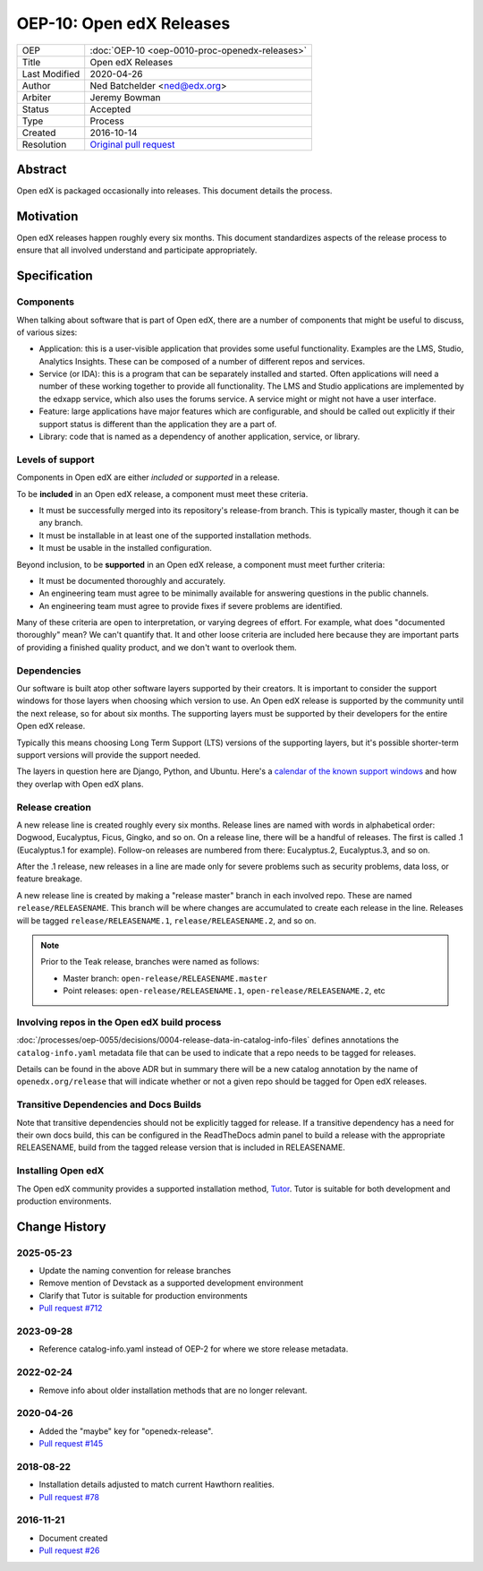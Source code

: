 OEP-10: Open edX Releases
#########################

+---------------+---------------------------------------------------+
| OEP           | :doc:`OEP-10 <oep-0010-proc-openedx-releases>`    |
+---------------+---------------------------------------------------+
| Title         | Open edX Releases                                 |
+---------------+---------------------------------------------------+
| Last Modified | 2020-04-26                                        |
+---------------+---------------------------------------------------+
| Author        | Ned Batchelder <ned@edx.org>                      |
+---------------+---------------------------------------------------+
| Arbiter       | Jeremy Bowman                                     |
+---------------+---------------------------------------------------+
| Status        | Accepted                                          |
+---------------+---------------------------------------------------+
| Type          | Process                                           |
+---------------+---------------------------------------------------+
| Created       | 2016-10-14                                        |
+---------------+---------------------------------------------------+
| Resolution    | `Original pull request`_                          |
+---------------+---------------------------------------------------+

.. _Original pull request: https://github.com/openedx/open-edx-proposals/pull/26

..
    - Expectations for component owners


Abstract
********

Open edX is packaged occasionally into releases. This document details the
process.


Motivation
**********

Open edX releases happen roughly every six months.  This document standardizes
aspects of the release process to ensure that all involved understand and
participate appropriately.


Specification
*************


Components
==========

When talking about software that is part of Open edX, there are a number of
components that might be useful to discuss, of various sizes:

- Application: this is a user-visible application that provides some useful
  functionality.  Examples are the LMS, Studio, Analytics Insights.  These can
  be composed of a number of different repos and services.

- Service (or IDA): this is a program that can be separately installed and
  started.  Often applications will need a number of these working together to
  provide all functionality.  The LMS and Studio applications are implemented
  by the edxapp service, which also uses the forums service.  A service might
  or might not have a user interface.

- Feature: large applications have major features which are configurable, and
  should be called out explicitly if their support status is different than the
  application they are a part of.

- Library: code that is named as a dependency of another application, service,
  or library.


Levels of support
=================

Components in Open edX are either *included* or *supported* in a release.

To be **included** in an Open edX release, a component must meet these
criteria.

- It must be successfully merged into its repository's release-from branch.
  This is typically master, though it can be any branch.

- It must be installable in at least one of the supported installation methods.

- It must be usable in the installed configuration.

Beyond inclusion, to be **supported** in an Open edX release, a component must
meet further criteria:

- It must be documented thoroughly and accurately.

- An engineering team must agree to be
  minimally available for answering questions in the public channels.

- An engineering team must agree to provide
  fixes if severe problems are identified.

Many of these criteria are open to interpretation, or varying degrees of
effort. For example, what does "documented thoroughly" mean? We can't quantify
that. It and other loose criteria are included here because they are important
parts of providing a finished quality product, and we don't want to overlook
them.


Dependencies
============

Our software is built atop other software layers supported by their creators.
It is important to consider the support windows for those layers when choosing
which version to use.  An Open edX release is supported by the community until the next
release, so for about six months.  The supporting layers must be supported by
their developers for the entire Open edX release.

Typically this means choosing Long Term Support (LTS) versions of the
supporting layers, but it's possible shorter-term support versions will provide
the support needed.

The layers in question here are Django, Python, and Ubuntu.  Here's a `calendar
of the known support windows`__ and how they overlap with Open edX plans.

.. __: https://docs.google.com/spreadsheets/d/11DheEtMDGrbA9hsUvZ2SEd4Cc8CaC4mAfoV8SVaLBGI


Release creation
================

A new release line is created roughly every six months.  Release lines are
named with words in alphabetical order: Dogwood, Eucalyptus, Ficus, Gingko,
and so on.  On a release line, there will be a handful of releases. The first
is called .1 (Eucalyptus.1 for example).  Follow-on releases are numbered from
there: Eucalyptus.2, Eucalyptus.3, and so on.

After the .1 release, new releases in a line are made only for severe problems
such as security problems, data loss, or feature breakage.

A new release line is created by making a "release master" branch in each
involved repo.  These are named ``release/RELEASENAME``.  This branch
will be where changes are accumulated to create each release in the line.
Releases will be tagged ``release/RELEASENAME.1``,
``release/RELEASENAME.2``, and so on.

.. note::

  Prior to the Teak release, branches were named as follows:

  * Master branch: ``open-release/RELEASENAME.master``
  * Point releases: ``open-release/RELEASENAME.1``, ``open-release/RELEASENAME.2``, etc

Involving repos in the Open edX build process
=============================================

:doc:`/processes/oep-0055/decisions/0004-release-data-in-catalog-info-files`
defines annotations the ``catalog-info.yaml`` metadata file that can be used to
indicate that a repo needs to be tagged for releases.

Details can be found in the above ADR but in summary there will be a new catalog
annotation by the name of ``openedx.org/release`` that will indicate whether or
not a given repo should be tagged for Open edX releases.


Transitive Dependencies and Docs Builds
=======================================

Note that transitive dependencies should not be explicitly tagged for release.
If a transitive dependency has a need for their own docs build, this can be
configured in the ReadTheDocs admin panel to build a release with the
appropriate RELEASENAME, build from the tagged release version that is included
in RELEASENAME.

Installing Open edX
===================

The Open edX community provides a supported installation method, `Tutor`_. Tutor
is suitable for both development and production environments.

.. _Tutor: https://docs.tutor.edly.io/


Change History
**************

2025-05-23
==========

* Update the naming convention for release branches
* Remove mention of Devstack as a supported development environment
* Clarify that Tutor is suitable for production environments
* `Pull request #712 <https://github.com/openedx/open-edx-proposals/pull/712>`_


2023-09-28
==========

* Reference catalog-info.yaml instead of OEP-2 for where we store
  release metadata.

2022-02-24
==========

* Remove info about older installation methods that are no longer relevant.

2020-04-26
==========

* Added the "maybe" key for "openedx-release".
* `Pull request #145 <https://github.com/openedx/open-edx-proposals/pull/145>`_

2018-08-22
==========

* Installation details adjusted to match current Hawthorn realities.
* `Pull request #78 <https://github.com/openedx/open-edx-proposals/pull/78>`_

2016-11-21
==========

* Document created
* `Pull request #26 <https://github.com/openedx/open-edx-proposals/pull/26>`_
